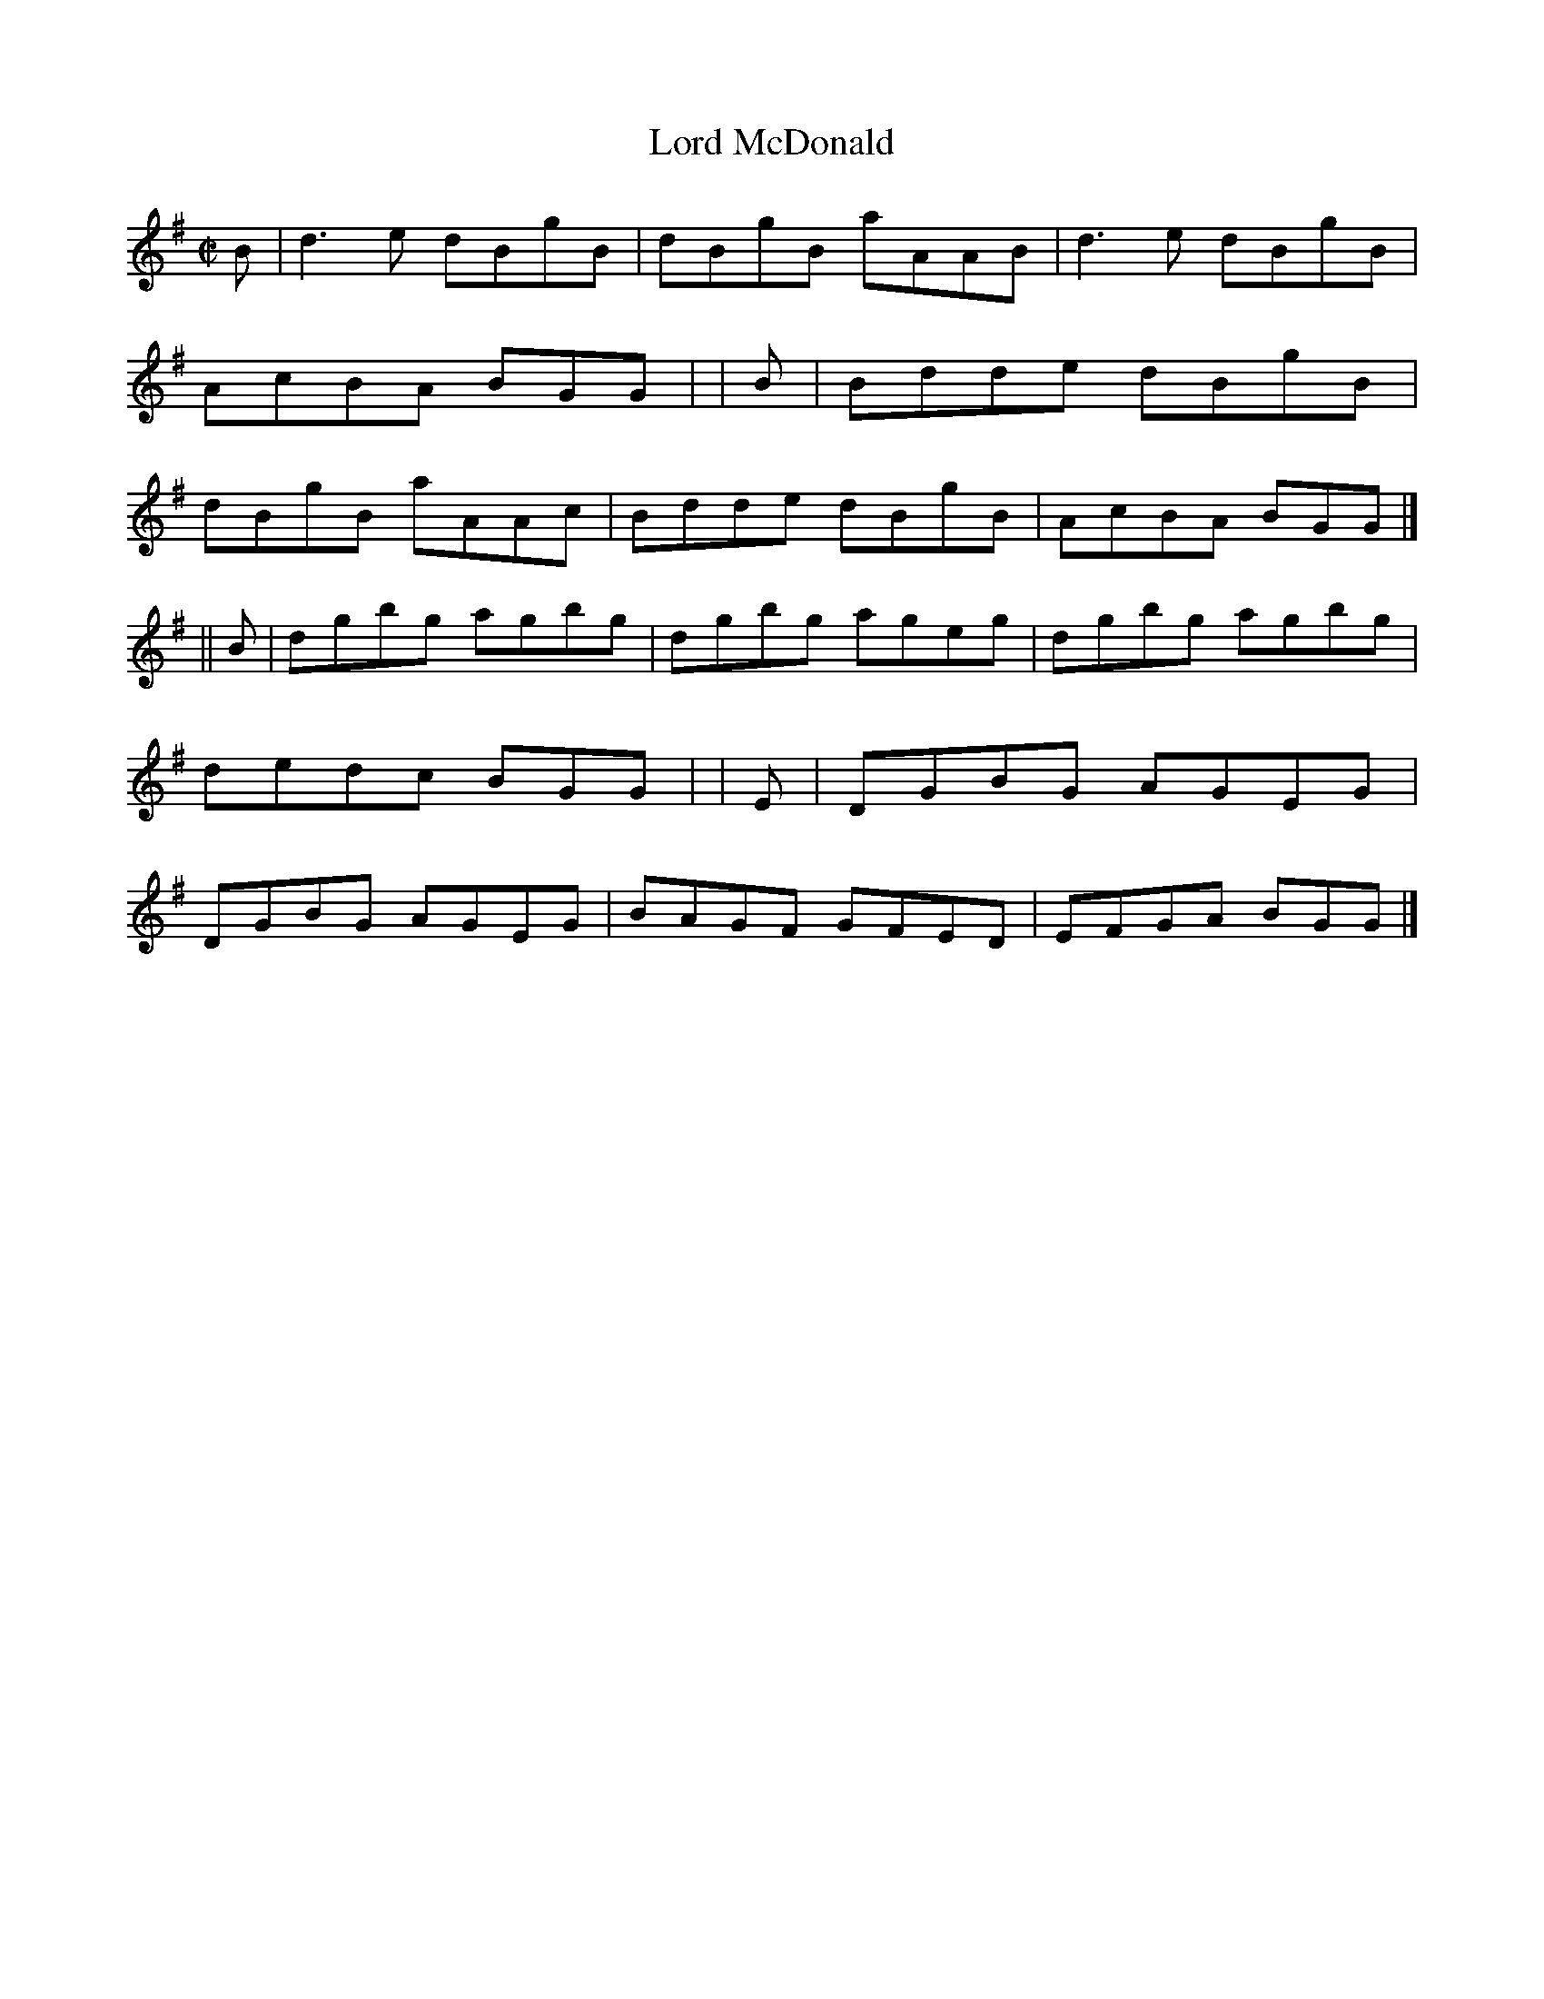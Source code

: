 X: 1408
T: Lord McDonald
R: reel
%S: s:2 b:16(8+8)
B: O'Neill's 1850 #1408
Z: Bob Safranek, rjs@gsp.org
M: C|
L: 1/8
K: G
   B | d3 e dBgB | dBgB aAAB | d3 e dBgB | AcBA BGG |\
|  B | Bdde dBgB | dBgB aAAc | Bdde dBgB | AcBA BGG |]
|| B | dgbg agbg | dgbg ageg | dgbg agbg | dedc BGG |\
|  E | DGBG AGEG | DGBG AGEG | BAGF GFED | EFGA BGG |]
